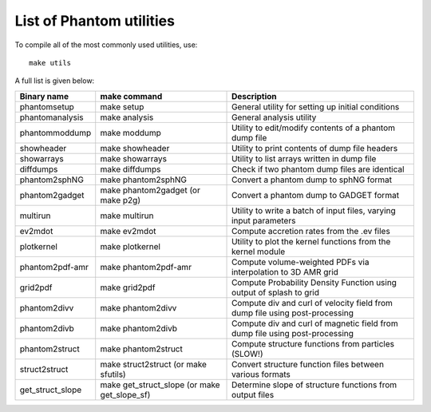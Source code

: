 List of Phantom utilities
-------------------------

To compile all of the most commonly used utilities, use:

::

   make utils

A full list is given below:

+-----------------------+-----------------------+-----------------------+
| Binary name           | make command          | Description           |
+=======================+=======================+=======================+
| phantomsetup          | make setup            | General utility for   |
|                       |                       | setting up initial    |
|                       |                       | conditions            |
+-----------------------+-----------------------+-----------------------+
| phantomanalysis       | make analysis         | General analysis      |
|                       |                       | utility               |
+-----------------------+-----------------------+-----------------------+
| phantommoddump        | make moddump          | Utility to            |
|                       |                       | edit/modify contents  |
|                       |                       | of a phantom dump     |
|                       |                       | file                  |
+-----------------------+-----------------------+-----------------------+
| showheader            | make showheader       | Utility to print      |
|                       |                       | contents of dump file |
|                       |                       | headers               |
+-----------------------+-----------------------+-----------------------+
| showarrays            | make showarrays       | Utility to list       |
|                       |                       | arrays written in     |
|                       |                       | dump file             |
+-----------------------+-----------------------+-----------------------+
| diffdumps             | make diffdumps        | Check if two phantom  |
|                       |                       | dump files are        |
|                       |                       | identical             |
+-----------------------+-----------------------+-----------------------+
| phantom2sphNG         | make phantom2sphNG    | Convert a phantom     |
|                       |                       | dump to sphNG format  |
+-----------------------+-----------------------+-----------------------+
| phantom2gadget        | make phantom2gadget   | Convert a phantom     |
|                       | (or make p2g)         | dump to GADGET format |
+-----------------------+-----------------------+-----------------------+
| multirun              | make multirun         | Utility to write a    |
|                       |                       | batch of input files, |
|                       |                       | varying input         |
|                       |                       | parameters            |
+-----------------------+-----------------------+-----------------------+
| ev2mdot               | make ev2mdot          | Compute accretion     |
|                       |                       | rates from the .ev    |
|                       |                       | files                 |
+-----------------------+-----------------------+-----------------------+
| plotkernel            | make plotkernel       | Utility to plot the   |
|                       |                       | kernel functions from |
|                       |                       | the kernel module     |
+-----------------------+-----------------------+-----------------------+
| phantom2pdf-amr       | make phantom2pdf-amr  | Compute               |
|                       |                       | volume-weighted PDFs  |
|                       |                       | via interpolation to  |
|                       |                       | 3D AMR grid           |
+-----------------------+-----------------------+-----------------------+
| grid2pdf              | make grid2pdf         | Compute Probability   |
|                       |                       | Density Function      |
|                       |                       | using output of       |
|                       |                       | splash to grid        |
+-----------------------+-----------------------+-----------------------+
| phantom2divv          | make phantom2divv     | Compute div and curl  |
|                       |                       | of velocity field     |
|                       |                       | from dump file using  |
|                       |                       | post-processing       |
+-----------------------+-----------------------+-----------------------+
| phantom2divb          | make phantom2divb     | Compute div and curl  |
|                       |                       | of magnetic field     |
|                       |                       | from dump file using  |
|                       |                       | post-processing       |
+-----------------------+-----------------------+-----------------------+
| phantom2struct        | make phantom2struct   | Compute structure     |
|                       |                       | functions from        |
|                       |                       | particles (SLOW!)     |
+-----------------------+-----------------------+-----------------------+
| struct2struct         | make struct2struct    | Convert structure     |
|                       | (or make sfutils)     | function files        |
|                       |                       | between various       |
|                       |                       | formats               |
+-----------------------+-----------------------+-----------------------+
| get_struct_slope      | make get_struct_slope | Determine slope of    |
|                       | (or make              | structure functions   |
|                       | get_slope_sf)         | from output files     |
+-----------------------+-----------------------+-----------------------+
